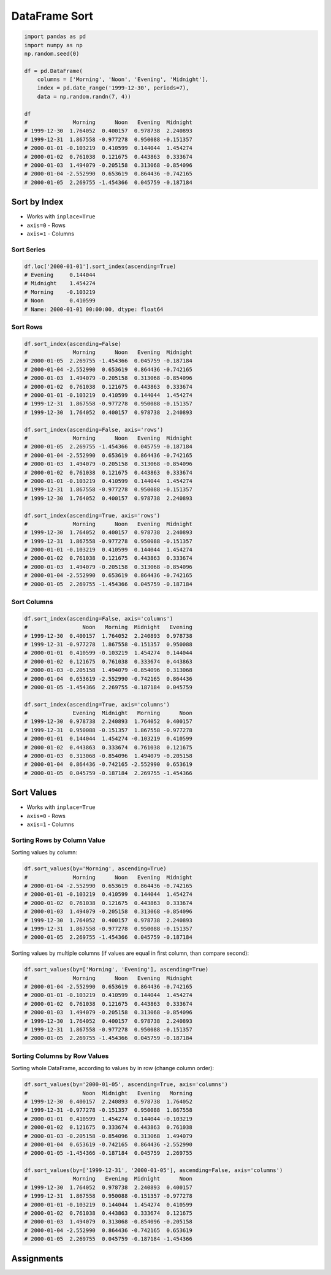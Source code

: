 **************
DataFrame Sort
**************


.. code-block:: python

    import pandas as pd
    import numpy as np
    np.random.seed(0)

    df = pd.DataFrame(
        columns = ['Morning', 'Noon', 'Evening', 'Midnight'],
        index = pd.date_range('1999-12-30', periods=7),
        data = np.random.randn(7, 4))

    df
    #              Morning      Noon   Evening  Midnight
    # 1999-12-30  1.764052  0.400157  0.978738  2.240893
    # 1999-12-31  1.867558 -0.977278  0.950088 -0.151357
    # 2000-01-01 -0.103219  0.410599  0.144044  1.454274
    # 2000-01-02  0.761038  0.121675  0.443863  0.333674
    # 2000-01-03  1.494079 -0.205158  0.313068 -0.854096
    # 2000-01-04 -2.552990  0.653619  0.864436 -0.742165
    # 2000-01-05  2.269755 -1.454366  0.045759 -0.187184


Sort by Index
=============
* Works with ``inplace=True``
* ``axis=0`` - Rows
* ``axis=1`` - Columns

Sort Series
-----------
.. code-block:: python

    df.loc['2000-01-01'].sort_index(ascending=True)
    # Evening     0.144044
    # Midnight    1.454274
    # Morning    -0.103219
    # Noon        0.410599
    # Name: 2000-01-01 00:00:00, dtype: float64

Sort Rows
---------
.. code-block:: python

    df.sort_index(ascending=False)
    #              Morning      Noon   Evening  Midnight
    # 2000-01-05  2.269755 -1.454366  0.045759 -0.187184
    # 2000-01-04 -2.552990  0.653619  0.864436 -0.742165
    # 2000-01-03  1.494079 -0.205158  0.313068 -0.854096
    # 2000-01-02  0.761038  0.121675  0.443863  0.333674
    # 2000-01-01 -0.103219  0.410599  0.144044  1.454274
    # 1999-12-31  1.867558 -0.977278  0.950088 -0.151357
    # 1999-12-30  1.764052  0.400157  0.978738  2.240893

    df.sort_index(ascending=False, axis='rows')
    #              Morning      Noon   Evening  Midnight
    # 2000-01-05  2.269755 -1.454366  0.045759 -0.187184
    # 2000-01-04 -2.552990  0.653619  0.864436 -0.742165
    # 2000-01-03  1.494079 -0.205158  0.313068 -0.854096
    # 2000-01-02  0.761038  0.121675  0.443863  0.333674
    # 2000-01-01 -0.103219  0.410599  0.144044  1.454274
    # 1999-12-31  1.867558 -0.977278  0.950088 -0.151357
    # 1999-12-30  1.764052  0.400157  0.978738  2.240893

    df.sort_index(ascending=True, axis='rows')
    #              Morning      Noon   Evening  Midnight
    # 1999-12-30  1.764052  0.400157  0.978738  2.240893
    # 1999-12-31  1.867558 -0.977278  0.950088 -0.151357
    # 2000-01-01 -0.103219  0.410599  0.144044  1.454274
    # 2000-01-02  0.761038  0.121675  0.443863  0.333674
    # 2000-01-03  1.494079 -0.205158  0.313068 -0.854096
    # 2000-01-04 -2.552990  0.653619  0.864436 -0.742165
    # 2000-01-05  2.269755 -1.454366  0.045759 -0.187184

Sort Columns
------------
.. code-block:: python

    df.sort_index(ascending=False, axis='columns')
    #                 Noon   Morning  Midnight   Evening
    # 1999-12-30  0.400157  1.764052  2.240893  0.978738
    # 1999-12-31 -0.977278  1.867558 -0.151357  0.950088
    # 2000-01-01  0.410599 -0.103219  1.454274  0.144044
    # 2000-01-02  0.121675  0.761038  0.333674  0.443863
    # 2000-01-03 -0.205158  1.494079 -0.854096  0.313068
    # 2000-01-04  0.653619 -2.552990 -0.742165  0.864436
    # 2000-01-05 -1.454366  2.269755 -0.187184  0.045759

    df.sort_index(ascending=True, axis='columns')
    #              Evening  Midnight   Morning      Noon
    # 1999-12-30  0.978738  2.240893  1.764052  0.400157
    # 1999-12-31  0.950088 -0.151357  1.867558 -0.977278
    # 2000-01-01  0.144044  1.454274 -0.103219  0.410599
    # 2000-01-02  0.443863  0.333674  0.761038  0.121675
    # 2000-01-03  0.313068 -0.854096  1.494079 -0.205158
    # 2000-01-04  0.864436 -0.742165 -2.552990  0.653619
    # 2000-01-05  0.045759 -0.187184  2.269755 -1.454366


Sort Values
===========
* Works with ``inplace=True``
* ``axis=0`` - Rows
* ``axis=1`` - Columns

Sorting Rows by Column Value
----------------------------
Sorting values by column:

.. code-block:: python

    df.sort_values(by='Morning', ascending=True)
    #              Morning      Noon   Evening  Midnight
    # 2000-01-04 -2.552990  0.653619  0.864436 -0.742165
    # 2000-01-01 -0.103219  0.410599  0.144044  1.454274
    # 2000-01-02  0.761038  0.121675  0.443863  0.333674
    # 2000-01-03  1.494079 -0.205158  0.313068 -0.854096
    # 1999-12-30  1.764052  0.400157  0.978738  2.240893
    # 1999-12-31  1.867558 -0.977278  0.950088 -0.151357
    # 2000-01-05  2.269755 -1.454366  0.045759 -0.187184

Sorting values by multiple columns (if values are equal in first column, than compare second):

.. code-block:: python

    df.sort_values(by=['Morning', 'Evening'], ascending=True)
    #              Morning      Noon   Evening  Midnight
    # 2000-01-04 -2.552990  0.653619  0.864436 -0.742165
    # 2000-01-01 -0.103219  0.410599  0.144044  1.454274
    # 2000-01-02  0.761038  0.121675  0.443863  0.333674
    # 2000-01-03  1.494079 -0.205158  0.313068 -0.854096
    # 1999-12-30  1.764052  0.400157  0.978738  2.240893
    # 1999-12-31  1.867558 -0.977278  0.950088 -0.151357
    # 2000-01-05  2.269755 -1.454366  0.045759 -0.187184

Sorting Columns by Row Values
-----------------------------
Sorting whole DataFrame, according to values by in row (change column order):

.. code-block:: python

    df.sort_values(by='2000-01-05', ascending=True, axis='columns')
    #                 Noon  Midnight   Evening   Morning
    # 1999-12-30  0.400157  2.240893  0.978738  1.764052
    # 1999-12-31 -0.977278 -0.151357  0.950088  1.867558
    # 2000-01-01  0.410599  1.454274  0.144044 -0.103219
    # 2000-01-02  0.121675  0.333674  0.443863  0.761038
    # 2000-01-03 -0.205158 -0.854096  0.313068  1.494079
    # 2000-01-04  0.653619 -0.742165  0.864436 -2.552990
    # 2000-01-05 -1.454366 -0.187184  0.045759  2.269755

    df.sort_values(by=['1999-12-31', '2000-01-05'], ascending=False, axis='columns')
    #              Morning   Evening  Midnight      Noon
    # 1999-12-30  1.764052  0.978738  2.240893  0.400157
    # 1999-12-31  1.867558  0.950088 -0.151357 -0.977278
    # 2000-01-01 -0.103219  0.144044  1.454274  0.410599
    # 2000-01-02  0.761038  0.443863  0.333674  0.121675
    # 2000-01-03  1.494079  0.313068 -0.854096 -0.205158
    # 2000-01-04 -2.552990  0.864436 -0.742165  0.653619
    # 2000-01-05  2.269755  0.045759 -0.187184 -1.454366


Assignments
===========
.. todo:: Create assignments
